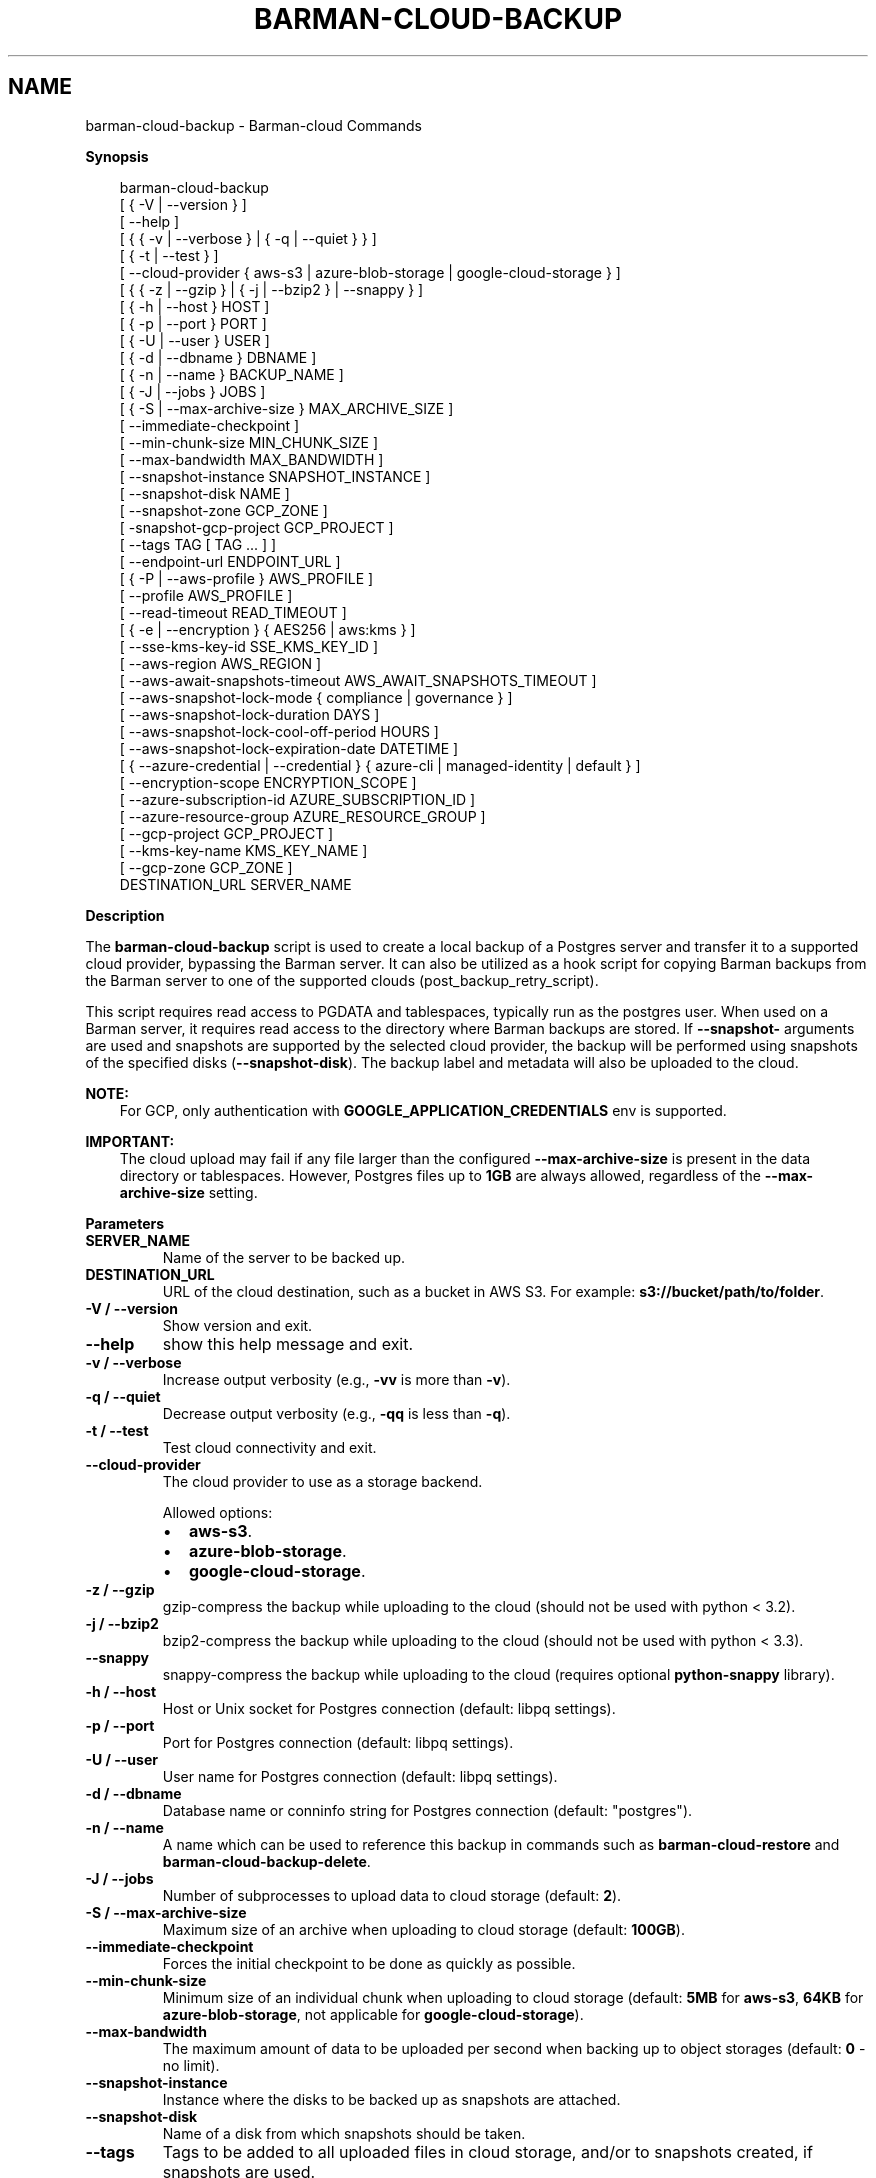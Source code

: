 .\" Man page generated from reStructuredText.
.
.
.nr rst2man-indent-level 0
.
.de1 rstReportMargin
\\$1 \\n[an-margin]
level \\n[rst2man-indent-level]
level margin: \\n[rst2man-indent\\n[rst2man-indent-level]]
-
\\n[rst2man-indent0]
\\n[rst2man-indent1]
\\n[rst2man-indent2]
..
.de1 INDENT
.\" .rstReportMargin pre:
. RS \\$1
. nr rst2man-indent\\n[rst2man-indent-level] \\n[an-margin]
. nr rst2man-indent-level +1
.\" .rstReportMargin post:
..
.de UNINDENT
. RE
.\" indent \\n[an-margin]
.\" old: \\n[rst2man-indent\\n[rst2man-indent-level]]
.nr rst2man-indent-level -1
.\" new: \\n[rst2man-indent\\n[rst2man-indent-level]]
.in \\n[rst2man-indent\\n[rst2man-indent-level]]u
..
.TH "BARMAN-CLOUD-BACKUP" "1" "Mar 27, 2024" "3.13" "Barman"
.SH NAME
barman-cloud-backup \- Barman-cloud Commands
.sp
\fBSynopsis\fP
.INDENT 0.0
.INDENT 3.5
.sp
.EX
barman\-cloud\-backup
                [ { \-V | \-\-version } ]
                [ \-\-help ]
                [ { { \-v | \-\-verbose } | { \-q | \-\-quiet } } ]
                [ { \-t | \-\-test } ]
                [ \-\-cloud\-provider { aws\-s3 | azure\-blob\-storage | google\-cloud\-storage } ]
                [ { { \-z | \-\-gzip } | { \-j | \-\-bzip2 } | \-\-snappy } ]
                [ { \-h | \-\-host } HOST ]
                [ { \-p | \-\-port } PORT ]
                [ { \-U | \-\-user } USER ]
                [ { \-d | \-\-dbname } DBNAME ]
                [ { \-n | \-\-name } BACKUP_NAME ]
                [ { \-J | \-\-jobs } JOBS ]
                [ { \-S | \-\-max\-archive\-size } MAX_ARCHIVE_SIZE ]
                [ \-\-immediate\-checkpoint ]
                [ \-\-min\-chunk\-size MIN_CHUNK_SIZE ]
                [ \-\-max\-bandwidth MAX_BANDWIDTH ]
                [ \-\-snapshot\-instance SNAPSHOT_INSTANCE ]
                [ \-\-snapshot\-disk NAME ]
                [ \-\-snapshot\-zone GCP_ZONE ]
                [ \-snapshot\-gcp\-project GCP_PROJECT ]
                [ \-\-tags TAG [ TAG ... ] ]
                [ \-\-endpoint\-url ENDPOINT_URL ]
                [ { \-P | \-\-aws\-profile } AWS_PROFILE ]
                [ \-\-profile AWS_PROFILE ]
                [ \-\-read\-timeout READ_TIMEOUT ]
                [ { \-e | \-\-encryption } { AES256 | aws:kms } ]
                [ \-\-sse\-kms\-key\-id SSE_KMS_KEY_ID ]
                [ \-\-aws\-region AWS_REGION ]
                [ \-\-aws\-await\-snapshots\-timeout AWS_AWAIT_SNAPSHOTS_TIMEOUT ]
                [ \-\-aws\-snapshot\-lock\-mode { compliance | governance } ]
                [ \-\-aws\-snapshot\-lock\-duration DAYS ]
                [ \-\-aws\-snapshot\-lock\-cool\-off\-period HOURS ]
                [ \-\-aws\-snapshot\-lock\-expiration\-date DATETIME ]
                [ { \-\-azure\-credential | \-\-credential } { azure\-cli | managed\-identity | default } ]
                [ \-\-encryption\-scope ENCRYPTION_SCOPE ]
                [ \-\-azure\-subscription\-id AZURE_SUBSCRIPTION_ID ]
                [ \-\-azure\-resource\-group AZURE_RESOURCE_GROUP ]
                [ \-\-gcp\-project GCP_PROJECT ]
                [ \-\-kms\-key\-name KMS_KEY_NAME ]
                [ \-\-gcp\-zone GCP_ZONE ]
                DESTINATION_URL SERVER_NAME
.EE
.UNINDENT
.UNINDENT
.sp
\fBDescription\fP
.sp
The \fBbarman\-cloud\-backup\fP script is used to create a local backup of a Postgres
server and transfer it to a supported cloud provider, bypassing the Barman server. It
can also be utilized as a hook script for copying Barman backups from the Barman server
to one of the supported clouds (post_backup_retry_script).
.sp
This script requires read access to PGDATA and tablespaces, typically run as the
postgres user. When used on a Barman server, it requires read access to the directory
where Barman backups are stored. If \fB\-\-snapshot\-\fP arguments are used and snapshots are
supported by the selected cloud provider, the backup will be performed using snapshots
of the specified disks (\fB\-\-snapshot\-disk\fP). The backup label and metadata will also be
uploaded to the cloud.
.sp
\fBNOTE:\fP
.INDENT 0.0
.INDENT 3.5
For GCP, only authentication with \fBGOOGLE_APPLICATION_CREDENTIALS\fP env is supported.
.UNINDENT
.UNINDENT
.sp
\fBIMPORTANT:\fP
.INDENT 0.0
.INDENT 3.5
The cloud upload may fail if any file larger than the configured \fB\-\-max\-archive\-size\fP
is present in the data directory or tablespaces. However, Postgres files up to
\fB1GB\fP are always allowed, regardless of the \fB\-\-max\-archive\-size\fP setting.
.UNINDENT
.UNINDENT
.sp
\fBParameters\fP
.INDENT 0.0
.TP
.B \fBSERVER_NAME\fP
Name of the server to be backed up.
.TP
.B \fBDESTINATION_URL\fP
URL of the cloud destination, such as a bucket in AWS S3. For example:
\fBs3://bucket/path/to/folder\fP\&.
.TP
.B \fB\-V\fP / \fB\-\-version\fP
Show version and exit.
.TP
.B \fB\-\-help\fP
show this help message and exit.
.TP
.B \fB\-v\fP / \fB\-\-verbose\fP
Increase output verbosity (e.g., \fB\-vv\fP is more than \fB\-v\fP).
.TP
.B \fB\-q\fP / \fB\-\-quiet\fP
Decrease output verbosity (e.g., \fB\-qq\fP is less than \fB\-q\fP).
.TP
.B \fB\-t\fP / \fB\-\-test\fP
Test cloud connectivity and exit.
.TP
.B \fB\-\-cloud\-provider\fP
The cloud provider to use as a storage backend.
.sp
Allowed options:
.INDENT 7.0
.IP \(bu 2
\fBaws\-s3\fP\&.
.IP \(bu 2
\fBazure\-blob\-storage\fP\&.
.IP \(bu 2
\fBgoogle\-cloud\-storage\fP\&.
.UNINDENT
.TP
.B \fB\-z\fP / \fB\-\-gzip\fP
gzip\-compress the backup while uploading to the cloud (should not be used with python <
3.2).
.TP
.B \fB\-j\fP / \fB\-\-bzip2\fP
bzip2\-compress the backup while uploading to the cloud (should not be used with python <
3.3).
.TP
.B \fB\-\-snappy\fP
snappy\-compress the backup while uploading to the cloud (requires optional
\fBpython\-snappy\fP library).
.TP
.B \fB\-h\fP / \fB\-\-host\fP
Host or Unix socket for Postgres connection (default: libpq settings).
.TP
.B \fB\-p\fP / \fB\-\-port\fP
Port for Postgres connection (default: libpq settings).
.TP
.B \fB\-U\fP / \fB\-\-user\fP
User name for Postgres connection (default: libpq settings).
.TP
.B \fB\-d\fP / \fB\-\-dbname\fP
Database name or conninfo string for Postgres connection (default: \(dqpostgres\(dq).
.TP
.B \fB\-n\fP / \fB\-\-name\fP
A name which can be used to reference this backup in commands such as
\fBbarman\-cloud\-restore\fP and \fBbarman\-cloud\-backup\-delete\fP\&.
.TP
.B \fB\-J\fP / \fB\-\-jobs\fP
Number of subprocesses to upload data to cloud storage (default: \fB2\fP).
.TP
.B \fB\-S\fP / \fB\-\-max\-archive\-size\fP
Maximum size of an archive when uploading to cloud storage (default: \fB100GB\fP).
.TP
.B \fB\-\-immediate\-checkpoint\fP
Forces the initial checkpoint to be done as quickly as possible.
.TP
.B \fB\-\-min\-chunk\-size\fP
Minimum size of an individual chunk when uploading to cloud storage (default: \fB5MB\fP
for \fBaws\-s3\fP, \fB64KB\fP for \fBazure\-blob\-storage\fP, not applicable for
\fBgoogle\-cloud\-storage\fP).
.TP
.B \fB\-\-max\-bandwidth\fP
The maximum amount of data to be uploaded per second when backing up to object
storages (default: \fB0\fP \- no limit).
.TP
.B \fB\-\-snapshot\-instance\fP
Instance where the disks to be backed up as snapshots are attached.
.TP
.B \fB\-\-snapshot\-disk\fP
Name of a disk from which snapshots should be taken.
.TP
.B \fB\-\-tags\fP
Tags to be added to all uploaded files in cloud storage, and/or to snapshots created, if
snapshots are used.
.UNINDENT
.sp
\fBExtra options for the AWS cloud provider\fP
.INDENT 0.0
.TP
.B \fB\-\-endpoint\-url\fP
Override default S3 endpoint URL with the given one.
.TP
.B \fB\-P\fP / \fB\-\-aws\-profile\fP
Profile name (e.g. \fBINI\fP section in AWS credentials file).
.TP
.B \fB\-\-profile\fP (deprecated)
Profile name (e.g. \fBINI\fP section in AWS credentials file) \- replaced by
\fB\-\-aws\-profile\fP\&.
.TP
.B \fB\-\-read\-timeout\fP
The time in seconds until a timeout is raised when waiting to read from a connection
(defaults to \fB60\fP seconds).
.TP
.B \fB\-e\fP / \fB\-\-encryption\fP
The encryption algorithm used when storing the uploaded data in S3.
.sp
Allowed options:
.INDENT 7.0
.IP \(bu 2
\fBAES256\fP\&.
.IP \(bu 2
\fBaws:kms\fP\&.
.UNINDENT
.TP
.B \fB\-\-sse\-kms\-key\-id\fP
The AWS KMS key ID that should be used for encrypting the uploaded data in S3. Can be
specified using the key ID on its own or using the full ARN for the key. Only allowed if
\fB\-e\fP / \fB\-\-encryption\fP is set to \fBaws:kms\fP\&.
.TP
.B \fB\-\-aws\-region\fP
The name of the AWS region containing the EC2 VM and storage volumes defined by the
\fB\-\-snapshot\-instance\fP and \fB\-\-snapshot\-disk\fP arguments.
.TP
.B \fB\-\-aws\-await\-snapshots\-timeout\fP
The length of time in seconds to wait for snapshots to be created in AWS before timing
out (default: 3600 seconds).
.TP
.B \fB\-\-aws\-snapshot\-lock\-mode\fP
The lock mode for the snapshot. This is only valid if \fB\-\-snapshot\-instance\fP and
\fB\-\-snapshot\-disk\fP are set.
.sp
Allowed options:
.INDENT 7.0
.IP \(bu 2
\fBcompliance\fP\&.
.IP \(bu 2
\fBgovernance\fP\&.
.UNINDENT
.TP
.B \fB\-\-aws\-snapshot\-lock\-duration\fP
The lock duration is the period of time (in days) for which the snapshot is to remain
locked, ranging from 1 to 36,500. Set either the lock duration or the expiration date
(not both).
.TP
.B \fB\-\-aws\-snapshot\-lock\-cool\-off\-period\fP
The cooling\-off period is an optional period of time (in hours) that you can specify
when you lock a snapshot in \fBcompliance\fP mode, ranging from 1 to 72.
.TP
.B \fB\-\-aws\-snapshot\-lock\-expiration\-date\fP
The lock duration is determined by an expiration date in the future. It must be at
least 1 day after the snapshot creation date and time, using the format
\fBYYYY\-MM\-DDTHH:MM:SS.sssZ\fP\&. Set either the lock duration or the expiration date
(not both).
.UNINDENT
.sp
\fBExtra options for the Azure cloud provider\fP
.INDENT 0.0
.TP
.B \fB\-\-azure\-credential / \-\-credential\fP
Optionally specify the type of credential to use when authenticating with Azure. If
omitted then Azure Blob Storage credentials will be obtained from the environment and
the default Azure authentication flow will be used for authenticating with all other
Azure services. If no credentials can be found in the environment then the default
Azure authentication flow will also be used for Azure Blob Storage.
.sp
Allowed options:
.INDENT 7.0
.IP \(bu 2
\fBazure\-cli\fP\&.
.IP \(bu 2
\fBmanaged\-identity\fP\&.
.IP \(bu 2
\fBdefault\fP\&.
.UNINDENT
.TP
.B \fB\-\-encryption\-scope\fP
The name of an encryption scope defined in the Azure Blob Storage service which is to
be used to encrypt the data in Azure.
.TP
.B \fB\-\-azure\-subscription\-id\fP
The ID of the Azure subscription which owns the instance and storage volumes defined by
the \fB\-\-snapshot\-instance\fP and \fB\-\-snapshot\-disk\fP arguments.
.TP
.B \fB\-\-azure\-resource\-group\fP
The name of the Azure resource group to which the compute instance and disks defined by
the \fB\-\-snapshot\-instance\fP and \fB\-\-snapshot\-disk\fP arguments belong.
.UNINDENT
.sp
\fBExtra options for GCP cloud provider\fP
.INDENT 0.0
.TP
.B \fB\-\-gcp\-project\fP
GCP project under which disk snapshots should be stored.
.TP
.B \fB\-\-snapshot\-gcp\-project\fP (deprecated)
GCP project under which disk snapshots should be stored \- replaced by
\fB\-\-gcp\-project\fP\&.
.TP
.B \fB\-\-kms\-key\-name\fP
The name of the GCP KMS key which should be used for encrypting the uploaded data in
GCS.
.TP
.B \fB\-\-gcp\-zone\fP
Zone of the disks from which snapshots should be taken.
.TP
.B \fB\-\-snapshot\-zone\fP (deprecated)
Zone of the disks from which snapshots should be taken \- replaced by \fB\-\-gcp\-zone\fP\&.
.UNINDENT
.SH AUTHOR
EnterpriseDB
.SH COPYRIGHT
© Copyright EnterpriseDB UK Limited 2011-2025
.\" Generated by docutils manpage writer.
.
